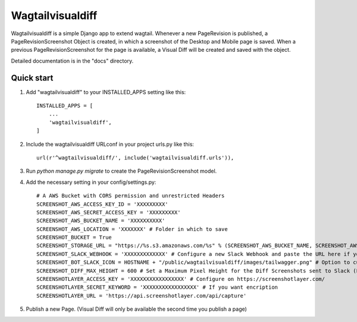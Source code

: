 =====
Wagtailvisualdiff
=====

Wagtailvisualdiff is a simple Django app to extend wagtail.
Whenever a new PageRevision is published, a PageRevisionScreenshot Object is created, in which a screenshot of the Desktop and Mobile page is saved.
When a previous PageRevisionScreenshot for the page is available, a Visual Diff will be created and saved with the object.

Detailed documentation is in the "docs" directory.

Quick start
-----------

1. Add "wagtailvisualdiff" to your INSTALLED_APPS setting like this::

    INSTALLED_APPS = [
        ...
        'wagtailvisualdiff',
    ]

2. Include the wagtailvisualdiff URLconf in your project urls.py like this::

    url(r'^wagtailvisualdiff/', include('wagtailvisualdiff.urls')),

3. Run `python manage.py migrate` to create the PageRevisionScreenshot model.

4. Add the necessary setting in your config/settings.py::

    # A AWS Bucket with CORS permission and unrestricted Headers
    SCREENSHOT_AWS_ACCESS_KEY_ID = 'XXXXXXXXX'
    SCREENSHOT_AWS_SECRET_ACCESS_KEY = 'XXXXXXXXX'
    SCREENSHOT_AWS_BUCKET_NAME = 'XXXXXXXXXX'
    SCREENSHOT_AWS_LOCATION = 'XXXXXXX' # Folder in which to save
    SCREENSHOT_BUCKET = True
    SCREENSHOT_STORAGE_URL = "https://%s.s3.amazonaws.com/%s" % (SCREENSHOT_AWS_BUCKET_NAME, SCREENSHOT_AWS_LOCATION)
    SCREENSHOT_SLACK_WEBHOOK = 'XXXXXXXXXXXXX' # Configure a new Slack Webhook and paste the URL here if you want to receive notifications in Slakc
    SCREENSHOT_BOT_SLACK_ICON = HOSTNAME + "/public/wagtailvisualdiff/images/tailwagger.png" # Option to customize Slack Picture
    SCREENSHOT_DIFF_MAX_HEIGHT = 600 # Set a Maximum Pixel Height for the Diff Screenshots sent to Slack (For very long Websites)
    SCREENSHOTLAYER_ACCESS_KEY = 'XXXXXXXXXXXXXXXXX' # Configure on https://screenshotlayer.com/
    SCREENSHOTLAYER_SECRET_KEYWORD = 'XXXXXXXXXXXXXXXXX' # If you want encription
    SCREENSHOTLAYER_URL = 'https://api.screenshotlayer.com/api/capture'

5. Publish a new Page. (Visual Diff will only be available the second time you publish a page)
